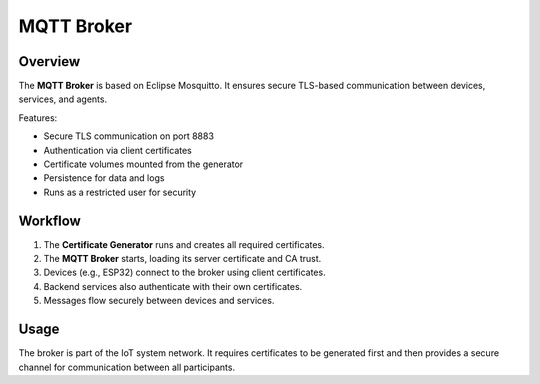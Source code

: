 MQTT Broker
===========

Overview
--------

The **MQTT Broker** is based on Eclipse Mosquitto.
It ensures secure TLS-based communication between devices,
services, and agents.

Features:

- Secure TLS communication on port 8883 
- Authentication via client certificates
- Certificate volumes mounted from the generator
- Persistence for data and logs
- Runs as a restricted user for security

Workflow
--------

1. The **Certificate Generator** runs and creates all required certificates.
2. The **MQTT Broker** starts, loading its server certificate and CA trust.
3. Devices (e.g., ESP32) connect to the broker using client certificates.
4. Backend services also authenticate with their own certificates.
5. Messages flow securely between devices and services.

Usage
-----

The broker is part of the IoT system network.
It requires certificates to be generated first and then
provides a secure channel for communication between all participants.
